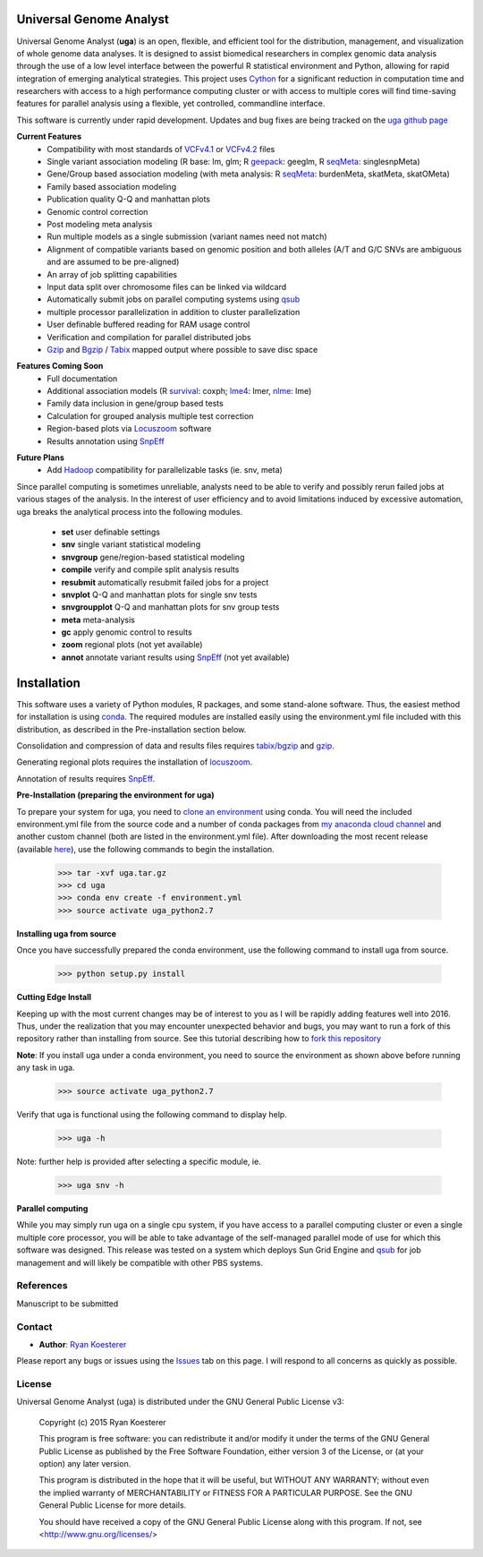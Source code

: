Universal Genome Analyst
************************

Universal Genome Analyst (**uga**) is an open, flexible, and efficient tool for the distribution, management, and visualization of whole genome data analyses. 
It is designed to assist biomedical researchers in complex genomic data analysis through the use of a low level interface between the powerful R statistical 
environment and Python, allowing for rapid integration of emerging analytical strategies. This project uses `Cython`_ for a significant reduction in computation 
time and researchers with access to a high performance computing cluster or with access to multiple cores will find time-saving features for parallel analysis 
using a flexible, yet controlled, commandline interface.

.. _`Cython`: https://pypi.python.org/pypi

This software is currently under rapid development. Updates and bug fixes are being tracked on the `uga github page`_

.. _`uga github page`: https://github.com/rmkoesterer/uga

**Current Features**
   - Compatibility with most standards of `VCFv4.1`_ or `VCFv4.2`_ files
   - Single variant association modeling (R base: lm, glm; R `geepack`_: geeglm, R `seqMeta`_: singlesnpMeta)
   - Gene/Group based association modeling (with meta analysis: R `seqMeta`_: burdenMeta, skatMeta, skatOMeta)
   - Family based association modeling
   - Publication quality Q-Q and manhattan plots
   - Genomic control correction
   - Post modeling meta analysis
   - Run multiple models as a single submission (variant names need not match)
   - Alignment of compatible variants based on genomic position and both alleles (A/T and G/C SNVs are ambiguous and are assumed to be pre-aligned)
   - An array of job splitting capabilities
   - Input data split over chromosome files can be linked via wildcard
   - Automatically submit jobs on parallel computing systems using `qsub`_
   - multiple processor parallelization in addition to cluster parallelization
   - User definable buffered reading for RAM usage control
   - Verification and compilation for parallel distributed jobs
   - `Gzip`_ and `Bgzip`_ / `Tabix`_ mapped output where possible to save disc space

.. _`VCFv4.1`: http://samtools.github.io/hts-specs/VCFv4.1.pdf
.. _`VCFv4.2`: http://samtools.github.io/hts-specs/VCFv4.2.pdf
.. _`geepack`: https://cran.r-project.org/web/packages/geepack/index.html
.. _`seqMeta`: https://cran.r-project.org/web/packages/seqMeta/index.html
.. _`qsub`: http://gridscheduler.sourceforge.net/htmlman/htmlman1/qsub.html
.. _`Gzip`: http://www.gzip.org/
.. _`Bgzip`: http://www.htslib.org/
.. _`Tabix`: http://www.htslib.org/

**Features Coming Soon**
   - Full documentation
   - Additional association models (R `survival`_: coxph; `lme4`_: lmer, `nlme`_: lme)
   - Family data inclusion in gene/group based tests
   - Calculation for grouped analysis multiple test correction
   - Region-based plots via `Locuszoom`_ software
   - Results annotation using `SnpEff`_

.. _`survival`: https://cran.r-project.org/web/packages/survival/index.html
.. _`lme4`: https://cran.r-project.org/web/packages/lme4/index.html
.. _`nlme`: https://cran.r-project.org/web/packages/nlme/index.html
.. _`Locuszoom`: http://genome.sph.umich.edu/wiki/LocusZoom_Standalone
.. _`SnpEff`: http://snpeff.sourceforge.net/

**Future Plans**
   - Add `Hadoop`_ compatibility for parallelizable tasks (ie. snv, meta)

.. _`Hadoop`: http://hadoop.apache.org/

Since parallel computing is sometimes unreliable, analysts need to be able to verify and possibly rerun failed jobs at various stages of the analysis.
In the interest of user efficiency and to avoid limitations induced by excessive automation, uga breaks the analytical process into the following modules.

   - **set** user definable settings
   - **snv** single variant statistical modeling
   - **snvgroup** gene/region-based statistical modeling
   - **compile** verify and compile split analysis results
   - **resubmit** automatically resubmit failed jobs for a project
   - **snvplot** Q-Q and manhattan plots for single snv tests
   - **snvgroupplot** Q-Q and manhattan plots for snv group tests
   - **meta** meta-analysis
   - **gc** apply genomic control to results
   - **zoom** regional plots (not yet available)
   - **annot** annotate variant results using `SnpEff`_ (not yet available)

.. _`SnpEff`: http://snpeff.sourceforge.net/

Installation
************

This software uses a variety of Python modules, R packages, and some stand-alone software. Thus, the easiest method for installation is using `conda`_.
The required modules are installed easily using the environment.yml file included with this distribution, as described in the Pre-installation section below.

.. _`conda`: http://conda.pydata.org/docs/

Consolidation and compression of data and results files requires `tabix/bgzip`_ and `gzip`_.

.. _`tabix/bgzip`: http://www.htslib.org/
.. _`gzip`: http://www.gzip.org/

Generating regional plots requires the installation of `locuszoom`_.

.. _`locuszoom`: http://genome.sph.umich.edu/wiki/LocusZoom_Standalone

Annotation of results requires `SnpEff`_.

.. _`SnpEff`: http://snpeff.sourceforge.net/

**Pre-Installation (preparing the environment for uga)**

To prepare your system for uga, you need to `clone an environment`_ using conda. You will need the included environment.yml file from the source code and a number of 
conda packages from `my anaconda cloud channel`_ and another custom channel (both are listed in the environment.yml file). After downloading the most recent 
release (available `here`_), use the following commands to begin the installation.

.. _`clone an environment`: http://conda.pydata.org/docs/using/envs.html#clone-an-environment
.. _`my anaconda cloud channel`: https://conda.anaconda.org/rmkoesterer
.. _`here`: https://github.com/rmkoesterer/uga/releases

   >>> tar -xvf uga.tar.gz
   >>> cd uga
   >>> conda env create -f environment.yml
   >>> source activate uga_python2.7

**Installing uga from source**

Once you have successfully prepared the conda environment, use the following command to install uga from source.

   >>> python setup.py install

**Cutting Edge Install**

Keeping up with the most current changes may be of interest to you as I will be rapidly adding features well into 2016. Thus, under the realization 
that you may encounter unexpected behavior and bugs, you may want to run a fork of this repository rather than installing from source. See this tutorial describing
how to `fork this repository`_

.. _`fork this repository`: https://help.github.com/articles/fork-a-repo/

**Note**: If you install uga under a conda environment, you need to source the environment as shown above before running any task in uga.

   >>> source activate uga_python2.7

Verify that uga is functional using the following command to display help.

   >>> uga -h

Note: further help is provided after selecting a specific module, ie.

   >>> uga snv -h

**Parallel computing**

While you may simply run uga on a single cpu system, if you have access to a parallel computing cluster or even a single multiple core
processor, you will be able to take advantage of the self-managed parallel mode of use for which this software was designed. 
This release was tested on a system which deploys Sun Grid Engine and `qsub`_ for job management and will likely be compatible 
with other PBS systems.

.. _`qsub`: http://gridscheduler.sourceforge.net/htmlman/htmlman1/qsub.html

References
==========

Manuscript to be submitted

Contact
=======

- **Author**: `Ryan Koesterer`_

.. _`Ryan Koesterer`: https://github.com/rmkoesterer/uga

Please report any bugs or issues using the `Issues`_ tab on this page. I will respond to all concerns as quickly as possible.

.. _`Issues`: https://github.com/rmkoesterer/uga/issues

License
=======

Universal Genome Analyst (uga) is distributed under the GNU General Public License v3:
   
   Copyright (c) 2015 Ryan Koesterer

   This program is free software: you can redistribute it and/or
   modify it under the terms of the GNU General Public License as
   published by the Free Software Foundation, either version 3 of the
   License, or (at your option) any later version.

   This program is distributed in the hope that it will be useful, but
   WITHOUT ANY WARRANTY; without even the implied warranty of
   MERCHANTABILITY or FITNESS FOR A PARTICULAR PURPOSE.  See the GNU
   General Public License for more details.

   You should have received a copy of the GNU General Public License
   along with this program.  If not, see
   <http://www.gnu.org/licenses/>
